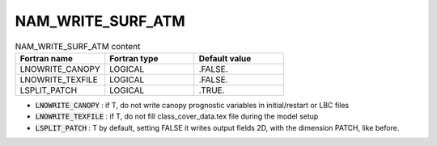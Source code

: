 .. _nam_write_surf_atm:

NAM_WRITE_SURF_ATM
----------------------------------------------------------------------------- 

.. csv-table:: NAM_WRITE_SURF_ATM content
   :header: "Fortran name", "Fortran type", "Default value"
   :widths: 30, 30, 30
   
   "LNOWRITE_CANOPY", "LOGICAL", ".FALSE."
   "LNOWRITE_TEXFILE", "LOGICAL", ".FALSE."
   "LSPLIT_PATCH", "LOGICAL", ".TRUE."

* :code:`LNOWRITE_CANOPY` : if T, do not write canopy prognostic variables in initial/restart or LBC files

* :code:`LNOWRITE_TEXFILE` : if T, do not fill class_cover_data.tex file during the model setup

* :code:`LSPLIT_PATCH` : T by default, setting FALSE it writes output fields 2D, with the dimension PATCH, like before.
